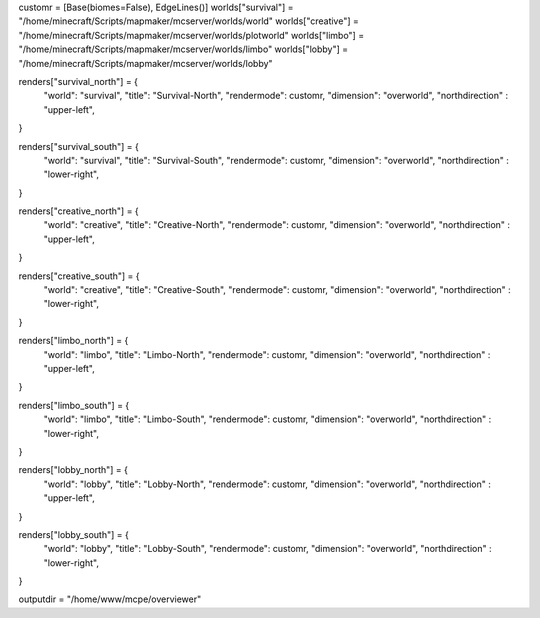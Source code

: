 customr = [Base(biomes=False), EdgeLines()]
worlds["survival"] = "/home/minecraft/Scripts/mapmaker/mcserver/worlds/world"
worlds["creative"] = "/home/minecraft/Scripts/mapmaker/mcserver/worlds/plotworld"
worlds["limbo"] = "/home/minecraft/Scripts/mapmaker/mcserver/worlds/limbo"
worlds["lobby"] = "/home/minecraft/Scripts/mapmaker/mcserver/worlds/lobby"

renders["survival_north"] = {
    "world": "survival",
    "title": "Survival-North",
    "rendermode": customr,
    "dimension": "overworld",
    "northdirection" : "upper-left",
}

renders["survival_south"] = {
    "world": "survival",
    "title": "Survival-South",
    "rendermode": customr,
    "dimension": "overworld",
    "northdirection" : "lower-right",
}

renders["creative_north"] = {
    "world": "creative",
    "title": "Creative-North",
    "rendermode": customr,
    "dimension": "overworld",
    "northdirection" : "upper-left",
}

renders["creative_south"] = {
    "world": "creative",
    "title": "Creative-South",
    "rendermode": customr,
    "dimension": "overworld",
    "northdirection" : "lower-right",
}

renders["limbo_north"] = {
    "world": "limbo",
    "title": "Limbo-North",
    "rendermode": customr,
    "dimension": "overworld",
    "northdirection" : "upper-left",
}   

renders["limbo_south"] = {
    "world": "limbo",
    "title": "Limbo-South",
    "rendermode": customr,
    "dimension": "overworld",
    "northdirection" : "lower-right",
}

renders["lobby_north"] = {
    "world": "lobby",
    "title": "Lobby-North",
    "rendermode": customr,
    "dimension": "overworld",
    "northdirection" : "upper-left",
}   

renders["lobby_south"] = {
    "world": "lobby",
    "title": "Lobby-South",
    "rendermode": customr,
    "dimension": "overworld",
    "northdirection" : "lower-right",
}

outputdir = "/home/www/mcpe/overviewer"
